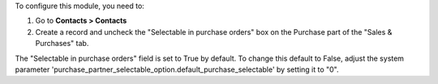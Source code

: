 To configure this module, you need to:

#. Go to **Contacts > Contacts**
#. Create a record and uncheck the "Selectable in purchase orders" box on the Purchase part of the "Sales & Purchases" tab.

The "Selectable in purchase orders" field is set to True by default. To change this default to False, adjust the system parameter
'purchase_partner_selectable_option.default_purchase_selectable' by setting it to "0".
